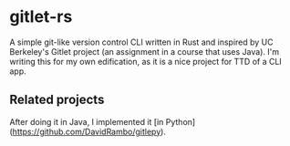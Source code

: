 * gitlet-rs
  A simple git-like version control CLI written in Rust and inspired by UC Berkeley's Gitlet project (an assignment in a course that uses Java).
  I'm writing this for my own edification, as it is a nice project for TTD of a CLI app.

** Related projects
   After doing it in Java, I implemented it [in Python](https://github.com/DavidRambo/gitlepy).

